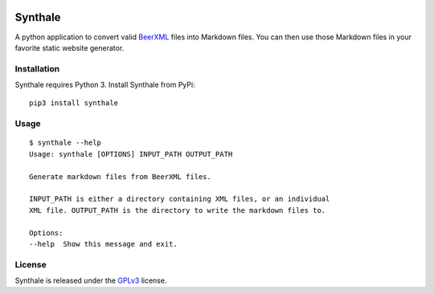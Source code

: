 .. image:: https://circleci.com/gh/shouptech/synthale.svg?style=shield
  :target: https://circleci.com/gh/shouptech/synthale

.. image:: https://codecov.io/gh/shouptech/synthale/branch/master/graph/badge.svg
  :target: https://codecov.io/gh/shouptech/synthale


Synthale
========

A python application to convert valid BeerXML_ files into Markdown files. You
can then use those Markdown files in your favorite static website generator.

.. _BeerXML: http://www.beerxml.com/


Installation
------------

Synthale requires Python 3. Install Synthale from PyPi:

::

  pip3 install synthale


Usage
-----

::

  $ synthale --help
  Usage: synthale [OPTIONS] INPUT_PATH OUTPUT_PATH

  Generate markdown files from BeerXML files.

  INPUT_PATH is either a directory containing XML files, or an individual
  XML file. OUTPUT_PATH is the directory to write the markdown files to.

  Options:
  --help  Show this message and exit.


License
-------

Synthale is released under the GPLv3_ license.

.. _GPLv3: LICENSE
